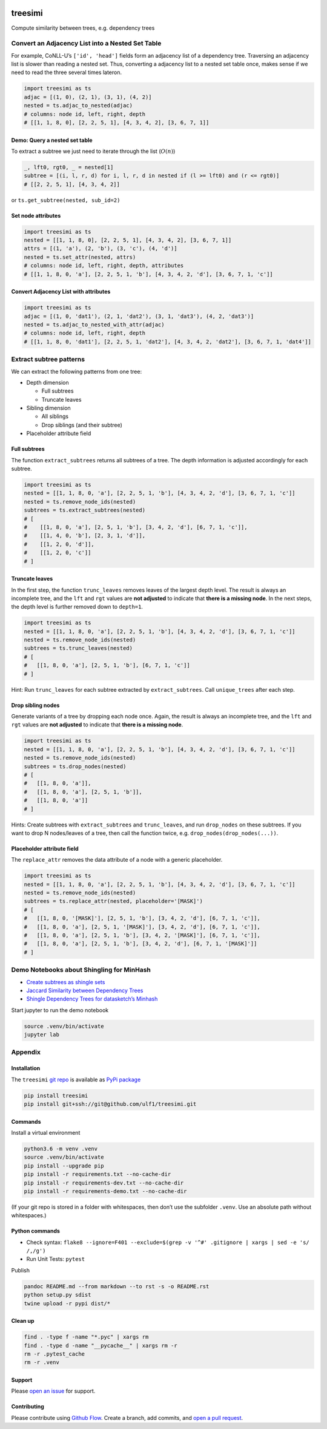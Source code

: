 |PyPI version| |DOI| |treesimi| |Total alerts| |Language grade: Python|

treesimi
========

Compute similarity between trees, e.g. dependency trees

Convert an Adjacency List into a Nested Set Table
-------------------------------------------------

For example, CoNLL-U’s ``['id', 'head']`` fields form an adjacency list
of a dependency tree. Traversing an adjacency list is slower than
reading a nested set. Thus, converting a adjacency list to a nested set
table once, makes sense if we need to read the three several times
lateron.

.. code:: py

   import treesimi as ts
   adjac = [(1, 0), (2, 1), (3, 1), (4, 2)]
   nested = ts.adjac_to_nested(adjac)
   # columns: node id, left, right, depth
   # [[1, 1, 8, 0], [2, 2, 5, 1], [4, 3, 4, 2], [3, 6, 7, 1]]

Demo: Query a nested set table
~~~~~~~~~~~~~~~~~~~~~~~~~~~~~~

To extract a subtree we just need to iterate through the list
(:math:`O(n)`)

.. code:: py

   _, lft0, rgt0, _ = nested[1]
   subtree = [(i, l, r, d) for i, l, r, d in nested if (l >= lft0) and (r <= rgt0)]
   # [[2, 2, 5, 1], [4, 3, 4, 2]]

or ``ts.get_subtree(nested, sub_id=2)``

Set node attributes
~~~~~~~~~~~~~~~~~~~

.. code:: py

   import treesimi as ts
   nested = [[1, 1, 8, 0], [2, 2, 5, 1], [4, 3, 4, 2], [3, 6, 7, 1]]
   attrs = [(1, 'a'), (2, 'b'), (3, 'c'), (4, 'd')]
   nested = ts.set_attr(nested, attrs)
   # columns: node id, left, right, depth, attributes
   # [[1, 1, 8, 0, 'a'], [2, 2, 5, 1, 'b'], [4, 3, 4, 2, 'd'], [3, 6, 7, 1, 'c']]

Convert Adjacency List with attributes
~~~~~~~~~~~~~~~~~~~~~~~~~~~~~~~~~~~~~~

.. code:: py

   import treesimi as ts
   adjac = [(1, 0, 'dat1'), (2, 1, 'dat2'), (3, 1, 'dat3'), (4, 2, 'dat3')]
   nested = ts.adjac_to_nested_with_attr(adjac)
   # columns: node id, left, right, depth
   # [[1, 1, 8, 0, 'dat1'], [2, 2, 5, 1, 'dat2'], [4, 3, 4, 2, 'dat2'], [3, 6, 7, 1, 'dat4']]

Extract subtree patterns
------------------------

We can extract the following patterns from one tree:

-  Depth dimension

   -  Full subtrees
   -  Truncate leaves

-  Sibling dimension

   -  All siblings
   -  Drop siblings (and their subtree)

-  Placeholder attribute field

Full subtrees
~~~~~~~~~~~~~

The function ``extract_subtrees`` returns all subtrees of a tree. The
depth information is adjusted accordingly for each subtree.

.. code:: py

   import treesimi as ts
   nested = [[1, 1, 8, 0, 'a'], [2, 2, 5, 1, 'b'], [4, 3, 4, 2, 'd'], [3, 6, 7, 1, 'c']]
   nested = ts.remove_node_ids(nested)
   subtrees = ts.extract_subtrees(nested)
   # [
   #    [[1, 8, 0, 'a'], [2, 5, 1, 'b'], [3, 4, 2, 'd'], [6, 7, 1, 'c']],
   #    [[1, 4, 0, 'b'], [2, 3, 1, 'd']],
   #    [[1, 2, 0, 'd']],
   #    [[1, 2, 0, 'c']]
   # ]

Truncate leaves
~~~~~~~~~~~~~~~

In the first step, the function ``trunc_leaves`` removes leaves of the
largest depth level. The result is always an incomplete tree, and the
``lft`` and ``rgt`` values are **not adjusted** to indicate that **there
is a missing node**. In the next steps, the depth level is further
removed down to ``depth=1``.

.. code:: py

   import treesimi as ts
   nested = [[1, 1, 8, 0, 'a'], [2, 2, 5, 1, 'b'], [4, 3, 4, 2, 'd'], [3, 6, 7, 1, 'c']]
   nested = ts.remove_node_ids(nested)
   subtrees = ts.trunc_leaves(nested)
   # [
   #   [[1, 8, 0, 'a'], [2, 5, 1, 'b'], [6, 7, 1, 'c']]
   # ]

Hint: Run ``trunc_leaves`` for each subtree extracted by
``extract_subtrees``. Call ``unique_trees`` after each step.

Drop sibling nodes
~~~~~~~~~~~~~~~~~~

Generate variants of a tree by dropping each node once. Again, the
result is always an incomplete tree, and the ``lft`` and ``rgt`` values
are **not adjusted** to indicate that **there is a missing node**.

.. code:: py

   import treesimi as ts
   nested = [[1, 1, 8, 0, 'a'], [2, 2, 5, 1, 'b'], [4, 3, 4, 2, 'd'], [3, 6, 7, 1, 'c']]
   nested = ts.remove_node_ids(nested)
   subtrees = ts.drop_nodes(nested)
   # [
   #   [[1, 8, 0, 'a']],
   #   [[1, 8, 0, 'a'], [2, 5, 1, 'b']],
   #   [[1, 8, 0, 'a']]
   # ]

Hints: Create subtrees with ``extract_subtrees`` and ``trunc_leaves``,
and run ``drop_nodes`` on these subtrees. If you want to drop N
nodes/leaves of a tree, then call the function twice,
e.g. ``drop_nodes(drop_nodes(...))``.

Placeholder attribute field
~~~~~~~~~~~~~~~~~~~~~~~~~~~

The ``replace_attr`` removes the data attribute of a node with a generic
placeholder.

.. code:: py

   import treesimi as ts
   nested = [[1, 1, 8, 0, 'a'], [2, 2, 5, 1, 'b'], [4, 3, 4, 2, 'd'], [3, 6, 7, 1, 'c']]
   nested = ts.remove_node_ids(nested)
   subtrees = ts.replace_attr(nested, placeholder='[MASK]')
   # [
   #   [[1, 8, 0, '[MASK]'], [2, 5, 1, 'b'], [3, 4, 2, 'd'], [6, 7, 1, 'c']],
   #   [[1, 8, 0, 'a'], [2, 5, 1, '[MASK]'], [3, 4, 2, 'd'], [6, 7, 1, 'c']], 
   #   [[1, 8, 0, 'a'], [2, 5, 1, 'b'], [3, 4, 2, '[MASK]'], [6, 7, 1, 'c']], 
   #   [[1, 8, 0, 'a'], [2, 5, 1, 'b'], [3, 4, 2, 'd'], [6, 7, 1, '[MASK]']]
   # ]

Demo Notebooks about Shingling for MinHash
------------------------------------------

-  `Create subtrees as shingle
   sets <https://github.com/ulf1/treesimi/blob/master/demo/Create%20subtrees%20as%20shingle%20sets.ipynb>`__
-  `Jaccard Similarity between Dependency
   Trees <https://github.com/ulf1/treesimi/blob/master/demo/Jaccard%20Similarity%20between%20Dependency%20Trees.ipynb>`__
-  `Shingle Dependency Trees for datasketch’s
   Minhash <https://github.com/ulf1/treesimi/blob/master/demo/Shingle%20Dependency%20Trees%20for%20datasketch's%20Minhash.ipynb>`__

Start jupyter to run the demo notebook

.. code:: sh

   source .venv/bin/activate
   jupyter lab

Appendix
--------

Installation
~~~~~~~~~~~~

The ``treesimi`` `git repo <http://github.com/ulf1/treesimi>`__ is
available as `PyPi package <https://pypi.org/project/treesimi>`__

.. code:: sh

   pip install treesimi
   pip install git+ssh://git@github.com/ulf1/treesimi.git

Commands
~~~~~~~~

Install a virtual environment

.. code:: sh

   python3.6 -m venv .venv
   source .venv/bin/activate
   pip install --upgrade pip
   pip install -r requirements.txt --no-cache-dir
   pip install -r requirements-dev.txt --no-cache-dir
   pip install -r requirements-demo.txt --no-cache-dir

(If your git repo is stored in a folder with whitespaces, then don’t use
the subfolder ``.venv``. Use an absolute path without whitespaces.)

Python commands
~~~~~~~~~~~~~~~

-  Check syntax:
   ``flake8 --ignore=F401 --exclude=$(grep -v '^#' .gitignore | xargs | sed -e 's/ /,/g')``
-  Run Unit Tests: ``pytest``

Publish

.. code:: sh

   pandoc README.md --from markdown --to rst -s -o README.rst
   python setup.py sdist 
   twine upload -r pypi dist/*

Clean up
~~~~~~~~

.. code:: sh

   find . -type f -name "*.pyc" | xargs rm
   find . -type d -name "__pycache__" | xargs rm -r
   rm -r .pytest_cache
   rm -r .venv

Support
~~~~~~~

Please `open an issue <https://github.com/ulf1/treesimi/issues/new>`__
for support.

Contributing
~~~~~~~~~~~~

Please contribute using `Github
Flow <https://guides.github.com/introduction/flow/>`__. Create a branch,
add commits, and `open a pull
request <https://github.com/ulf1/treesimi/compare/>`__.

.. |PyPI version| image:: https://badge.fury.io/py/treesimi.svg
   :target: https://badge.fury.io/py/treesimi
.. |DOI| image:: https://zenodo.org/badge/318838452.svg
   :target: https://zenodo.org/badge/latestdoi/318838452
.. |treesimi| image:: https://snyk.io/advisor/python/treesimi/badge.svg
   :target: https://snyk.io/advisor/python/treesimi
.. |Total alerts| image:: https://img.shields.io/lgtm/alerts/g/ulf1/treesimi.svg?logo=lgtm&logoWidth=18
   :target: https://lgtm.com/projects/g/ulf1/treesimi/alerts/
.. |Language grade: Python| image:: https://img.shields.io/lgtm/grade/python/g/ulf1/treesimi.svg?logo=lgtm&logoWidth=18
   :target: https://lgtm.com/projects/g/ulf1/treesimi/context:python
